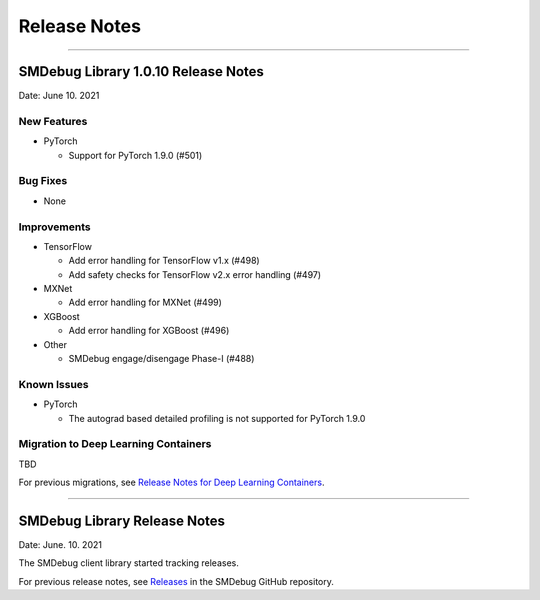 Release Notes
=============

----

SMDebug Library 1.0.10 Release Notes
-----------------------------------

Date: June 10. 2021


New Features
~~~~~~~~~~~~

- PyTorch

  - Support for PyTorch 1.9.0 (#501)


Bug Fixes
~~~~~~~~~

- None


Improvements
~~~~~~~~~~~~

- TensorFlow

  - Add error handling for TensorFlow v1.x (#498)
  - Add safety checks for TensorFlow v2.x error handling (#497)

- MXNet

  - Add error handling for MXNet (#499)

- XGBoost

  - Add error handling for XGBoost (#496)

- Other

  - SMDebug engage/disengage Phase-I (#488)


Known Issues
~~~~~~~~~~~~

- PyTorch

  - The autograd based detailed profiling is not supported for PyTorch 1.9.0


Migration to Deep Learning Containers
~~~~~~~~~~~~~~~~~~~~~~~~~~~~~~~~~~~~~

TBD

For previous migrations, see `Release Notes for Deep Learning Containers
<https://docs.aws.amazon.com/deep-learning-containers/latest/devguide/dlc-release-notes.html>`__.


----


SMDebug Library Release Notes
-----------------------------

Date: June. 10. 2021

The SMDebug client library started tracking releases.

For previous release notes, see `Releases <https://github.com/awslabs/sagemaker-debugger/releases>`__
in the SMDebug GitHub repository.
